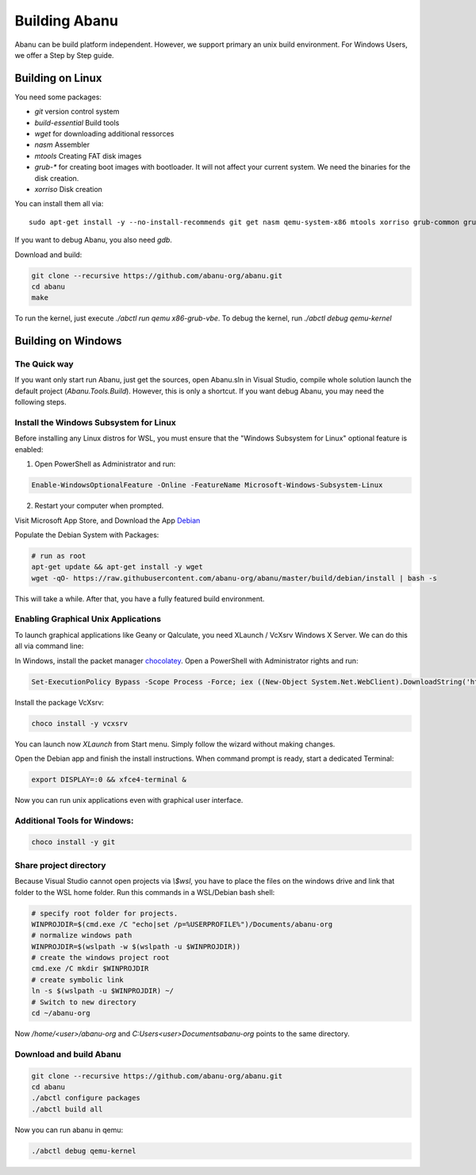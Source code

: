 ==============
Building Abanu
==============

Abanu can be build platform independent. However, we support
primary an unix build environment. For Windows Users, we offer a
Step by Step guide.

Building on Linux
=================

You need some packages:

* `git` version control system
* `build-essential` Build tools
* `wget` for downloading additional ressorces
* `nasm` Assembler
* `mtools` Creating FAT disk images
* `grub-*` for creating boot images with bootloader. It will not affect your current system. We need the binaries for the disk creation.
* `xorriso` Disk creation

You can install them all via::

  sudo apt-get install -y --no-install-recommends git get nasm qemu-system-x86 mtools xorriso grub-common grub-pc-bin grub-efi-amd64-bin grub-efi-ia32-bin

If you want to debug Abanu, you also need `gdb`.

Download and build:

.. code-block:: sh

  git clone --recursive https://github.com/abanu-org/abanu.git
  cd abanu
  make

To run the kernel, just execute `./abctl run qemu x86-grub-vbe`.
To debug the kernel, run `./abctl debug qemu-kernel`

Building on Windows
===================

The Quick way
-------------

If you want only start run Abanu, just get the sources, open Abanu.sln in Visual Studio, compile whole solution launch the default project (`Abanu.Tools.Build`). However, this is
only a shortcut. If you want debug Abanu, you may need the following steps.


Install the Windows Subsystem for Linux
---------------------------------------

Before installing any Linux distros for WSL, you must ensure that the "Windows Subsystem for Linux" optional feature is enabled:

1. Open PowerShell as Administrator and run:

.. code-block:: powershell

   Enable-WindowsOptionalFeature -Online -FeatureName Microsoft-Windows-Subsystem-Linux

2. Restart your computer when prompted.

Visit Microsoft App Store, and Download the App `Debian <https://www.microsoft.com/en-us/p/debian/9msvkqc78pk6>`__

Populate the Debian System with Packages:

.. code-block:: sh

  # run as root
  apt-get update && apt-get install -y wget
  wget -qO- https://raw.githubusercontent.com/abanu-org/abanu/master/build/debian/install | bash -s

This will take a while. After that, you have a fully featured build environment.

Enabling Graphical Unix Applications
------------------------------------

To launch graphical applications like Geany or Qalculate, you need XLaunch / VcXsrv Windows X Server. We can do this all via command line:

In Windows, install the packet manager `chocolatey <https://chocolatey.org>`__. Open a PowerShell with Administrator rights and run:

.. code-block:: powershell

  Set-ExecutionPolicy Bypass -Scope Process -Force; iex ((New-Object System.Net.WebClient).DownloadString('https://chocolatey.org/install.ps1'))

Install the package VcXsrv:

.. code-block:: powershell

  choco install -y vcxsrv

You can launch now `XLaunch` from Start menu. Simply follow the wizard without making changes.

Open the Debian app and finish the install instructions. When command prompt is ready, start a dedicated Terminal:

.. code-block:: sh

  export DISPLAY=:0 && xfce4-terminal &

Now you can run unix applications even with graphical user interface.

Additional Tools for Windows:
-----------------------------

.. code-block:: powershell

  choco install -y git

Share project directory
-----------------------

Because Visual Studio cannot open projects via `\\$wsl`, you have to place the files on the windows drive and link that folder to the WSL home folder.
Run this commands in a WSL/Debian bash shell:

.. code-block:: sh

  # specify root folder for projects.
  WINPROJDIR=$(cmd.exe /C "echo|set /p=%USERPROFILE%")/Documents/abanu-org
  # normalize windows path
  WINPROJDIR=$(wslpath -w $(wslpath -u $WINPROJDIR))
  # create the windows project root
  cmd.exe /C mkdir $WINPROJDIR
  # create symbolic link
  ln -s $(wslpath -u $WINPROJDIR) ~/
  # Switch to new directory
  cd ~/abanu-org

Now `/home/<user>/abanu-org` and `C:\Users\<user>\Documents\abanu-org` points to the same directory.

Download and build Abanu
------------------------

.. code-block:: sh

  git clone --recursive https://github.com/abanu-org/abanu.git
  cd abanu
  ./abctl configure packages
  ./abctl build all

Now you can run abanu in qemu:

.. code-block:: sh

  ./abctl debug qemu-kernel
